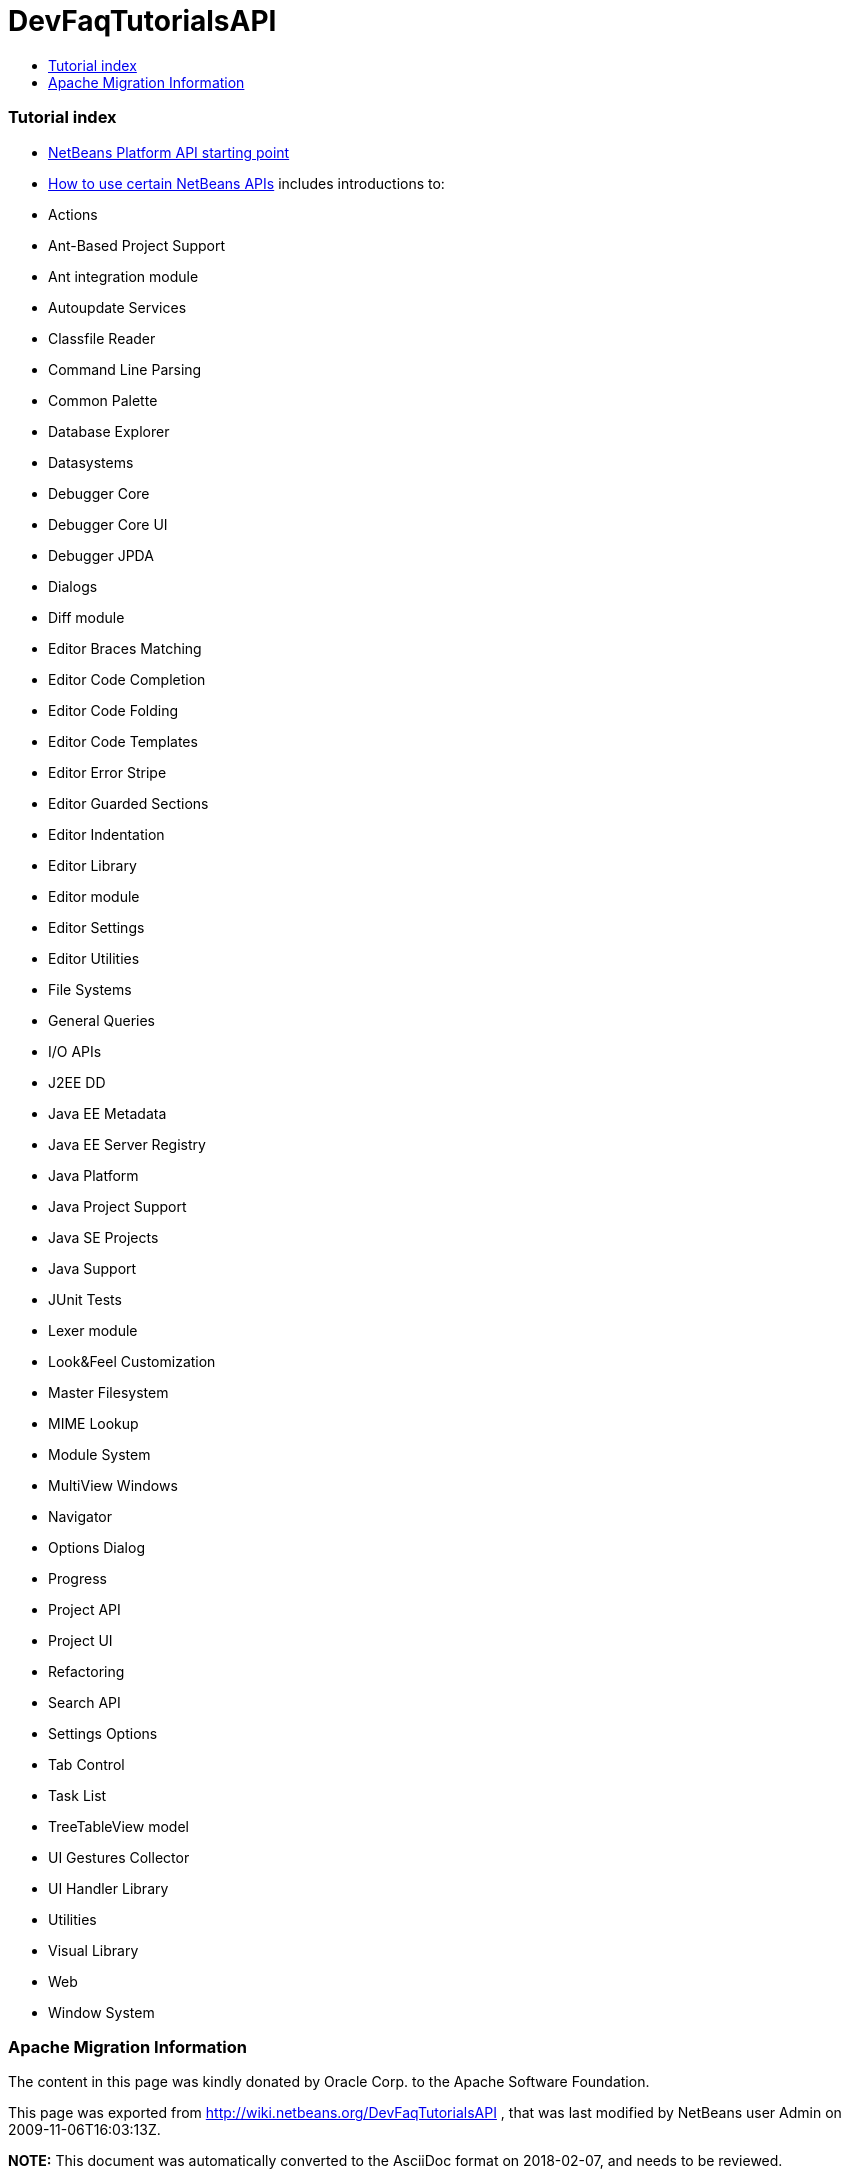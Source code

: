 // 
//     Licensed to the Apache Software Foundation (ASF) under one
//     or more contributor license agreements.  See the NOTICE file
//     distributed with this work for additional information
//     regarding copyright ownership.  The ASF licenses this file
//     to you under the Apache License, Version 2.0 (the
//     "License"); you may not use this file except in compliance
//     with the License.  You may obtain a copy of the License at
// 
//       http://www.apache.org/licenses/LICENSE-2.0
// 
//     Unless required by applicable law or agreed to in writing,
//     software distributed under the License is distributed on an
//     "AS IS" BASIS, WITHOUT WARRANTIES OR CONDITIONS OF ANY
//     KIND, either express or implied.  See the License for the
//     specific language governing permissions and limitations
//     under the License.
//

= DevFaqTutorialsAPI
:jbake-type: wiki
:jbake-tags: wiki, devfaq, needsreview
:jbake-status: published
:keywords: Apache NetBeans wiki DevFaqTutorialsAPI
:description: Apache NetBeans wiki DevFaqTutorialsAPI
:toc: left
:toc-title:
:syntax: true

=== Tutorial index

* link:http://bits.netbeans.org/dev/javadoc/index.html[NetBeans Platform API starting point]
* link:http://bits.netbeans.org/dev/javadoc/usecases.html[How to use certain NetBeans APIs] includes introductions to:
* Actions
* Ant-Based Project Support
* Ant integration module
* Autoupdate Services
* Classfile Reader
* Command Line Parsing
* Common Palette
* Database Explorer
* Datasystems
* Debugger Core
* Debugger Core UI
* Debugger JPDA
* Dialogs
* Diff module
* Editor Braces Matching
* Editor Code Completion
* Editor Code Folding
* Editor Code Templates
* Editor Error Stripe
* Editor Guarded Sections
* Editor Indentation
* Editor Library
* Editor module
* Editor Settings
* Editor Utilities
* File Systems
* General Queries
* I/O APIs
* J2EE DD
* Java EE Metadata
* Java EE Server Registry
* Java Platform
* Java Project Support
* Java SE Projects
* Java Support
* JUnit Tests
* Lexer module
* Look&amp;Feel Customization
* Master Filesystem
* MIME Lookup
* Module System
* MultiView Windows
* Navigator
* Options Dialog
* Progress
* Project API
* Project UI
* Refactoring
* Search API
* Settings Options
* Tab Control
* Task List
* TreeTableView model
* UI Gestures Collector
* UI Handler Library
* Utilities
* Visual Library
* Web
* Window System

=== Apache Migration Information

The content in this page was kindly donated by Oracle Corp. to the
Apache Software Foundation.

This page was exported from link:http://wiki.netbeans.org/DevFaqTutorialsAPI[http://wiki.netbeans.org/DevFaqTutorialsAPI] , 
that was last modified by NetBeans user Admin 
on 2009-11-06T16:03:13Z.


*NOTE:* This document was automatically converted to the AsciiDoc format on 2018-02-07, and needs to be reviewed.
